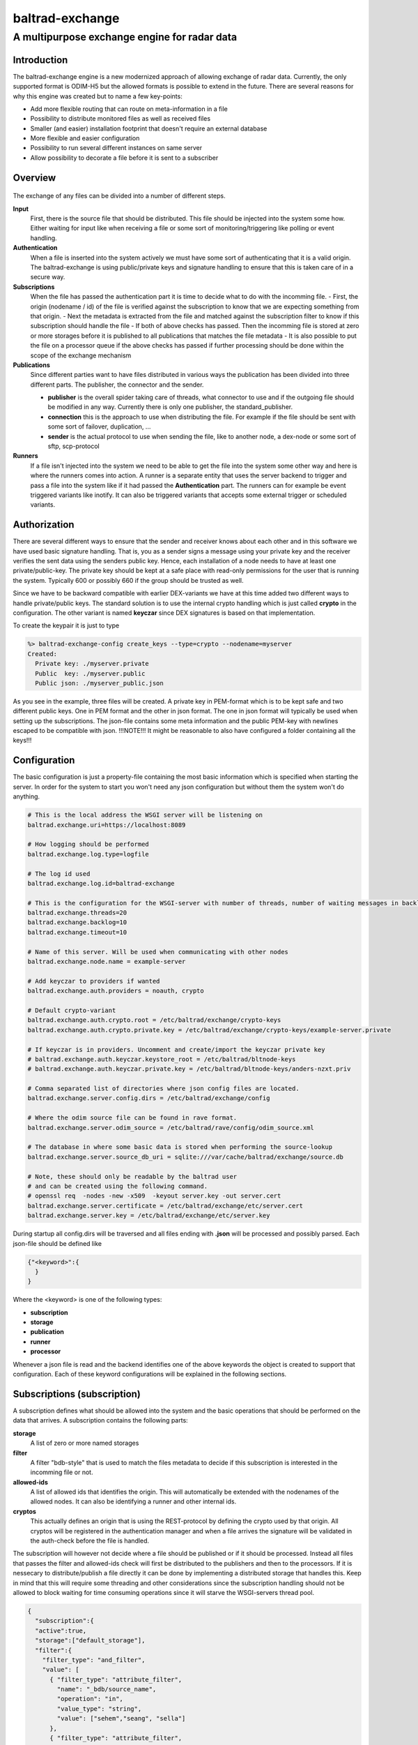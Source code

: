 
""""""""""""""""""""""""""""
baltrad-exchange 
""""""""""""""""""""""""""""

---------------------------------------------
A multipurpose exchange engine for radar data
---------------------------------------------

Introduction
=================

The baltrad-exchange engine is a new modernized approach of allowing exchange of radar data. Currently, 
the only supported format is ODIM-H5 but the allowed formats is possible to extend in the future.
There are several reasons for why this engine was created but to name a few key-points:

- Add more flexible routing that can route on meta-information in a file
- Possibility to distribute monitored files as well as received files
- Smaller (and easier) installation footprint that doesn't require an external database
- More flexible and easier configuration
- Possibility to run several different instances on same server
- Allow possibility to decorate a file before it is sent to a subscriber

Overview
=================

.. figure:: overview.png
   :alt: Basic overview of the server
  
The exchange of any files can be divided into a number of different steps.
   
**Input**
  First, there is the source file that should be distributed. This file should be injected into the system some how. Either waiting for input like when receiving a file or some sort of monitoring/triggering like polling or event handling.

**Authentication**
  When a file is inserted into the system actively we must have some sort of authenticating that it is a valid origin. The baltrad-exchange is using public/private keys and signature handling to ensure that this is taken care of in a secure way.

**Subscriptions**
  When the file has passed the authentication part it is time to decide what to do with the incomming file.
  - First, the origin (nodename / id) of the file is verified against the subscription to know that we are expecting something from that origin.   
  - Next the metadata is extracted from the file and matched against the subscription filter to know if this subscription should handle the file
  - If both of above checks has passed. Then the incomming file is stored at zero or more storages before it is published to all publications that matches the file metadata
  - It is also possible to put the file on a processor queue if the above checks has passed if further processing should be done within the scope of the exchange mechanism

**Publications**
  Since different parties want to have files distributed in various ways the publication has been divided into three different parts. The publisher, the connector and the sender.
  
  - **publisher** is the overall spider taking care of threads, what connector to use and if the outgoing file should be modified in any way. Currently there is only one publisher, the standard_publisher.
  - **connection** this is the approach to use when distributing the file. For example if the file should be sent with some sort of failover, duplication, ...
  - **sender** is the actual protocol to use when sending the file, like to another node, a dex-node or some sort of sftp, scp-protocol

**Runners**
  If a file isn't injected into the system we need to be able to get the file into the system some other way and here is where the runners comes into action. A runner is a separate entity that
  uses the server backend to trigger and pass a file into the system like if it had passed the **Authentication** part. The runners can for example be event triggered variants like inotify. It can also be
  triggered variants that accepts some external trigger or scheduled variants.

Authorization
========================

There are several different ways to ensure that the sender and receiver knows about each other and in this software we have used basic signature handling. That is, you as a sender signs a message
using your private key and the receiver verifies the sent data using the senders public key. Hence, each installation of a node needs to have at least one private/public-key. The private key should be
kept at a safe place with read-only permissions for the user that is running the system. Typically 600 or possibly 660 if the group should be trusted as well.

Since we have to be backward compatible with earlier DEX-variants we have at this time added two different ways to handle private/public keys. The standard solution is to use the internal crypto
handling which is just called **crypto** in the configuration. The other variant is named **keyczar** since DEX signatures is based on that implementation. 

To create the keypair it is just to type

.. code-block:: shell-session
  
  %> baltrad-exchange-config create_keys --type=crypto --nodename=myserver
  Created: 
    Private key: ./myserver.private
    Public  key: ./myserver.public
    Public json: ./myserver_public.json

As you see in the example, three files will be created. A private key in PEM-format which is to be kept safe and two different public keys. One in PEM format and the other in json format. 
The one in json format will typically be used when setting up the subscriptions. The json-file contains some meta information and the public PEM-key with newlines escaped to be compatible
with json. !!!NOTE!!! It might be reasonable to also have configured a folder containing all the keys!!!


Configuration
========================
The basic configuration is just a property-file containing the most basic information which is specified when starting the server. In order for the system to start you won't need any
json configuration but without them the system won't do anything.

.. code-block:: cfg

  # This is the local address the WSGI server will be listening on
  baltrad.exchange.uri=https://localhost:8089
  
  # How logging should be performed
  baltrad.exchange.log.type=logfile
  
  # The log id used
  baltrad.exchange.log.id=baltrad-exchange
  
  # This is the configuration for the WSGI-server with number of threads, number of waiting messages in backlog and the operation timeout 
  baltrad.exchange.threads=20
  baltrad.exchange.backlog=10
  baltrad.exchange.timeout=10

  # Name of this server. Will be used when communicating with other nodes
  baltrad.exchange.node.name = example-server

  # Add keyczar to providers if wanted
  baltrad.exchange.auth.providers = noauth, crypto

  # Default crypto-variant
  baltrad.exchange.auth.crypto.root = /etc/baltrad/exchange/crypto-keys
  baltrad.exchange.auth.crypto.private.key = /etc/baltrad/exchange/crypto-keys/example-server.private

  # If keyczar is in providers. Uncomment and create/import the keyczar private key
  # baltrad.exchange.auth.keyczar.keystore_root = /etc/baltrad/bltnode-keys
  # baltrad.exchange.auth.keyczar.private.key = /etc/baltrad/bltnode-keys/anders-nzxt.priv

  # Comma separated list of directories where json config files are located.
  baltrad.exchange.server.config.dirs = /etc/baltrad/exchange/config

  # Where the odim source file can be found in rave format.
  baltrad.exchange.server.odim_source = /etc/baltrad/rave/config/odim_source.xml

  # The database in where some basic data is stored when performing the source-lookup
  baltrad.exchange.server.source_db_uri = sqlite:///var/cache/baltrad/exchange/source.db

  # Note, these should only be readable by the baltrad user
  # and can be created using the following command.
  # openssl req  -nodes -new -x509  -keyout server.key -out server.cert
  baltrad.exchange.server.certificate = /etc/baltrad/exchange/etc/server.cert
  baltrad.exchange.server.key = /etc/baltrad/exchange/etc/server.key


During startup all config.dirs will be traversed and all files ending with **.json** will be processed and possibly parsed. Each json-file should be defined like

.. code-block:: json

  {"<keyword>":{
    }
  }
  
Where the <keyword> is one of the following types:

- **subscription**
- **storage**
- **publication**
- **runner**
- **processor** 

Whenever a json file is read and the backend identifies one of the above keywords the object is created to support that configuration. Each of these keyword configurations will
be explained in the following sections.

Subscriptions (subscription)
============================

A subscription defines what should be allowed into the system and the basic operations that should be performed on the data that arrives. A subscription contains the following parts:

**storage**
  A list of zero or more named storages
  
**filter**
  A filter "bdb-style" that is used to match the files metadata to decide if this subscription is interested in the incomming file or not.
  
**allowed-ids**
  A list of allowed ids that identifies the origin. This will automatically be extended with the nodenames of the allowed nodes. It can also be identifying a runner and other internal ids.
  
**cryptos**
  This actually defines an origin that is using the REST-protocol by defining the crypto used by that origin. All cryptos will be registered in the authentication manager and when a file arrives
  the signature will be validated in the auth-check before the file is handled.

The subscription will however not decide where a file should be published or if it should be processed. Instead all files that passes the filter and allowed-ids check will first be distributed to
the publishers and then to the processors. If it is nessecary to distribute/publish a file directly it can be done by implementing a distributed storage that handles this. Keep in mind that this 
will require some threading and other considerations since the subscription handling should not be allowed to block waiting for time consuming operations since it will starve the WSGI-servers thread 
pool.

.. code-block:: json

  {
    "subscription":{
    "active":true,
    "storage":["default_storage"],
    "filter":{
      "filter_type": "and_filter", 
      "value": [
        { "filter_type": "attribute_filter", 
          "name": "_bdb/source_name", 
          "operation": "in", 
          "value_type": "string", 
          "value": ["sehem","seang", "sella"]
        }, 
        { "filter_type": "attribute_filter", 
          "name": "/what/object", 
          "operation": "in", 
          "value_type": "string", 
          "value": ["SCAN","PVOL"]
        }
      ]
    },
    "allowed_ids":["anders-other"],
    "cryptos":[
      {
        "auth":"keyczar",
        "conf":{
          "nodename": "anders-nzxt",
          "pubkey":"/opt/baltrad2/etc/bltnode-keys/anders-nzxt.pub"
        }
      },
      {
        "auth":"crypto",
        "conf":{
          "nodename": "anders-silent", 
          "creator": "baltrad.exchange.crypto", 
          "key": "-----BEGIN PUBLIC KEY-----\nMIID<.....full public key in PEM format.....>==\n-----END PUBLIC KEY-----",
          "_comment_":"Instead of using 'key', it is possible to specify a file. If the pubkey is not pointing to an absolute path it will be using the keystore roots as well",
          "pubkey":"anders-silent.public", 
          "keyType": "dsa", 
          "type": "public"
        }
      }	  	
    ]}
  }

The subscription contains two very important parts. First the filter, this will ensure that only files that are of interest will be managed. The filter syntax is currently according to
the baltrad-db query syntax and hence the "_bdb/" identifier is used for internal metadata. The second part if a combination of allowed_ids and cryptos. When system is starting up, all 
cryptos in all subscriptions are processed and registered in the authentication manager together with the nodename. The node names are added to the list of allowed_ids each subscription has. 
Then only files sent from an id that is in list of allowed ids will be allowed.

Currently, the only allowed cryptos are keyczar (for DEX-compatibility) and the internally used crypto which is just using plain public/key-signature handling.

As can be seen in the above example, there is a storage named "default_storage" that this subscription expects the files to be stored in. 


Storages (storage)
========================
The storages are locations where files should be placed and are referred to by the subscriptions. Typically you would only have a few different storages. For example on the file system, in a database or in an archive.
 
.. code-block:: json

  {
    "storage": {
      "class":"baltrad.exchange.storage.storages.file_storage",
      "name":"default_storage",
      "arguments": {
        "structure":[
          {"object":"SCAN",
           "path":"/tmp/baltrad_bdb",
           "name_pattern":"${_baltrad/datetime_l:15:%Y/%m/%d/%H/%M}/${_baltrad/source:NOD}_${/what/object}.tolower()_${/what/date}T${/what/time}Z_${/dataset1/where/elangle}.h5"
          },
          {"path":"/tmp/baltrad_bdb",
           "name_pattern":"${_baltrad/datetime_l:15:%Y/%m/%d/%H/%M}/${_baltrad/source:NOD}_${/what/object}.tolower()_${/what/date}T${/what/time}Z.h5"
          }
        ]
      }
    }
  }

The above storage-mechanism (baltrad.exchange.storage.storages.file_storage) is probably the one that is going to be used the most. It gives the user a possibility differentiate 
between what/object types and store them with different names in different places. This storage-class also provides the chance of using metadata naming which is quite powerful
when saving the files.

Naming
------

The metadata namer is a separate class that can be used when a string should be created from the metadata. The ${..} is used as a placeholder for an ODIM H5 metadata attribute to retrive the value of the metadata attribute. 
For example ${/what/object} will give SCAN/PVOL/.. Then there are a few unique placeholder variables that doesn't exist in the metadata of a ODIM H5 file but are very useful.

**_baltrad/source:<ID>**
  Since what/source can be incomplete, this will return the specific <ID> after the source has been identified. E.g. _baltrad/source:WMO, _baltrad/source:NOD. If source not could be identified, "undefined" is returned.

**_baltrad/source_name**
  Since what/source can be incomplete, this will return the name of the source after the source has been identified. Typically it is the NOD. If source not could be identified, "undefined" is returned.

**what/source:<ID>**
  Grabs the <ID> directly from what/source and returns it. Note, if source is incomplete this will return "undefined"
  
**/what/source:<ID>**
  Grabs the <ID> directly from /what/source and returns it. Note, if source is incomplete this will return "undefined"
  
**_baltrad/datetime(:[A-Za-z0-9\\-/: _%]+)?**
  For creating datetime strings from the what/date + what/time. The dateformat is same as provided in the datetime class. For example if you want to specify a date
  as 2022/11/03/12/04, the you use the following description *${_baltrad/datetime:%Y/%m/%d/%H/%M}*.

**_baltrad/datetime_u:([0-9]{2})(:[A-Za-z0-9\\-/: _%]+)?**
  In some cases you might want to have minute-intervals. For example a directory structure where you want all files between minute 1-15 to be placed in a folder with 15 as minutes. This
  can be achieved by specifying *${_baltrad/datetime_u:15:%Y/%m/%d/%H/%M}* and the folders will have a minute part that is either 00,15,30 or 45. This function will also wrap so that if
  what/time has minutes between for example 46-60, then these will be placed in next hours 00-minute folder.
  
**_baltrad/datetime_l:([0-9]{2})(:[A-Za-z0-9\\-/: _%]+)?**
  This placeholder almost behaves like _baltrad/datetime_u with the exception that it will lower the minute interval instead. This means that all files within minute 0-15 will be put in 00, between
  15-30 in 15 and so on. Syntax is almost identical *${_baltrad/datetime_l:15:%Y/%m/%d/%H/%M}*


The naming functionality also provides something that can be called suboperations which allows the manipulation of the values that are returned by the placeholders. 
These are used directly on the placeholder. For example *${what/source:CMT}.tolower()*. They can also be chained like *${what/source:CMT}.tolower().toupper(1)*.

Currently the supported suboperations are:

**tolower([beginIndex[,endIndex]])**
  changes the string to lower case. If beginIndex is specified the string gets lower case after specified beginIndex until end or endIndex if specified.

**toupper([beginIndex[,endIndex]])**
  changes the string to upper case. If beginIndex is specified the string gets upper case after specified beginIndex until end or endIndex if specified.

**substring(beginIndex[,endIndex])**
  returns a substring from beginIndex to end or endIndex if specified.

**replace(matchstr, replacementstr)**
  replaces all occurances of matchstr with replacementstr
  
**trim()**
  Trims both left and right side of the string from any white spaces.
  
**ltrim()**
  Trims the left side of the string from any white spaces.
  
**rtrim()**
  Trims the right side of the string from any white spaces.
  
**interval_u(interval[,limit])**
  ** Do not use, under development**
  
**interval_l(interval)**
  ** Do not use, under development**


With the above knowledge, assuming that a scan with elevation angle=0.5 arrives from sella, with /what/date=20221103 and /what/time=220315 then the following
expression *${_baltrad/datetime_l:15:%Y/%m/%d/%H/%M}/${_bdb/source:NOD}_${/what/object}.tolower()_${/what/date}T${/what/time}Z_${/dataset1/where/elangle}.h5*
will result in *2022/11/03/22/00/sella_scan_202211032203_0.5.h5*.

Publications (publication)
==========================

Whenever a subscription has approved an incoming file, this file will be posted to all publications which in turn will have to decide if the file should be
distributed or not depending on the file content. Obviously, this might cause some problems if not configuring the system properly since if more than one
subscription approves the same file, then this file might be sent twice. In the same way, if a publication filter is to generic files might be sent more than once.

A publication uses a publisher that will take care of the sending the file. Each publisher should support handling of connections,
filters and decorators. Currently, there is only one publisher distributed in baltrad-exchange and that is the **baltrad.exchange.net.publishers.standard_publisher"**. 
This publisher uses a threaded producer/consumer approach.

**filters** 
  The filters are working in the same way as they are for subscriptions and are used for matching.

**connections**
   A connection will take care of distribution of the file to it's destination. A connection is usually using one or more **senders** to distribute the file and will
   be explained further down.

**decorators**
  Are used to modify the outgoing file in some way. The decorators are most likely plugins using ODIM-H5 manipulating software like rave or h5py.

The basic structure of a publication configuration looks like

.. code-block:: json
   
  {
  "publication":{
     "name":"Send file to localhost",
     "class":"baltrad.exchange.net.publishers.standard_publisher",
     "extra_arguments": {
  	   "threads":2,
  	   "queue_size":50
     },
     "active":false,
     "connection":{  .... 
     },   
     "filter":{  .... 
     },
     "decorators":[
     ]
   }
  }

Connections
-----------

As mentioned earlier a connection takes one ore more senders. So what is the difference between a connection and a sender. In short, a
connection is just determining how to ensure the transmission. The sender is actually taking care of the transmission protocol and
how to get the data to it's location. 

This first example just shows that we are using a simple_connection which only supports one sender.
The sender used will be a *baltrad.exchange.net.senders.rest_sender* which uses the "stock" baltrad-exchange exchange protocol.

When the publisher sends a file to the simple_connection it will be passed to the sender that will atempt to send the message to the
destination.

.. code-block:: json

  "connection":{
    "class":"baltrad.exchange.net.connections.simple_connection",
    "arguments":{
      "sender":{
        "id":"rest-sender 1",
        "class":"baltrad.exchange.net.senders.rest_sender",
        "arguments":{
          "address":"https://some.remove.server:8443",
          "protocol_version":"1.0",
       	  "crypto":{
            "libname":"crypto",
            "nodename":"anders-silent",
            "privatekey":"/projects/baltrad/baltrad-exchange/etc/exchange-keys/anders-silent.private"
          }
        }
      }
    }
  }   

If the sender for some reason fails to send the data to it's intended target, this publication will be failed. Now, assume that we know that the destination server
is known to be under heavy load at times and that there is a backup sftp-server where we can put the files whenever the destination server is unavailable. In that case
we can use a failover_connection instead. This connection type allows a list of senders that will be executed in sequence until the first sender succeeds.

.. code-block:: json

   "connection":{
     "_comment_":"This is a connection used when publishing files to a dex server",
     "class":"baltrad.exchange.net.connections.failover_connection",
     "arguments":{
       "senders":[
         {
           "id":"rest-sender 1",
           "class":"baltrad.exchange.net.senders.rest_sender",
           "arguments":{
             "address":"https://some.remove.server:8443",
             "protocol_version":"1.0",
       	     "crypto":{
               "libname":"crypto",
               "nodename":"anders-silent",
               "privatekey":"/projects/baltrad/baltrad-exchange/etc/exchange-keys/anders-silent.private"
             }
           }
         },
         { "class":"baltrad.exchange.net.senders.ftp_sender",
           "arguments": {
             "uri":"sftp://sftpuploader@some.remove.server/dex_failover/${_baltrad/source:NOD}_${/what/object}.tolower()_${/what/date}T${/what/time}Z_${/dataset1/where/elangle}.replace('.','_').h5",
             "create_missing_directories":true
           }
         }
       ]
     }
   }
   
The following connections are currently available:

**baltrad.exchange.net.connections.simple_connection**
  Simple connection that only takes one sender and if the sender fails the transmission is failed.
  
**baltrad.exchange.net.connections.failover_connection**
  Takes a list of senders and will try the senders sequentially until the first sender succeedes. If all sender fails, then transmission is failed.

**baltrad.exchange.net.connections.backup_connection**
  Takes a list of senders and will send to all senders regardless if the previous one succeeded or failed.


Senders
----------
The senders are protocol specific and ensures that the data is sent correctly and if applicable, in a secure way. There are several predefined ways to send files. Since each sender has it's own
set of arguments to be initiated you find examples on how to use them in the etc-catalogue.

**baltrad.exchange.net.senders.storage_sender**
  Publishes a file using file storages. This is very useful if you want to decorate a file before it is put on the storage.

**baltrad.exchange.net.senders.dex_sender**
  Legacy DEX communication sending files to old nodes

**baltrad.exchange.net.senders.rest_sender**
  Sends a file to another node that is running baltrad-exchange. The rest sender uses the internal crypto library for signing messages which currently supports DSA & RSA keys. DSA uses DSS, RSA uses pkcs1_15.

**baltrad.exchange.net.senders.sftp_sender**
  Sends files over sftp

**baltrad.exchange.net.senders.scp_sender**
  Publishes files over scp
  
**baltrad.exchange.net.senders.ftp_sender**
  Publishes files over ftp
  
**baltrad.exchange.net.senders.copy_sender**
  Publishes files by copying them. It uses it's own metadata namer.

Decorators
------------
The decorators are the baltrad exchange engines way to allow you to modify files before publishing them. For example if you only want to publish a few parameters, if you want to add some important text in a how-section
or maybe convert the ODIM-version to a different one. At the moment, there aren't any decorators distributed with the baltrad-exchange engine. But you will find an example on how a decorator can be implemented here and here.


Runners (runner)
=================

A runner is something that is running on the side of the actual file handling taking care of miscellaneous tasks. The two most typical runners are used for getting aware of when files are available for injection into the system like
an active or triggered subscription. The runners have a different entrance to the system by going directly to the subscription-handling in the backend without any authentication.
Currently, there are two runners implemented in the exchange server but like with the rest of the system it is easy to extend with new runners.

**baltrad.exchange.runner.runners.inotify_runner**
  The inotify runner is used to monitor folders and trigger "store" events. It is run in a separate thread instead of beeing created as a daemon-thread since
  all initiation is performed in the main thread before server is started. 

**baltrad.exchange.runner.runners.triggered_fetch_runner**
  A triggered runner. This runner implements 'message_aware' so that a json-message can be handled. This runner is triggered from the WSGI-process 
  and as such is using the WSGI-servers thread pool. **TODO: Implement this as a producer/consumer thread to avoid any possibility to starve the WSGI-thread pool.**
  
  The fetcher runner will react on a trigger message and then use a protocol-specific fetcher to retrieve files from a server host in some way. Currently there is support
  for the following fetchers.
  
  **baltrad.exchange.net.fetchers.sftp_fetcher** - Fetches files from host using sftp

  **baltrad.exchange.net.fetchers.scp_fetcher**  - Fetches files from host using scp

  **baltrad.exchange.net.fetchers.ftp_fetcher**  - Fetches files from host using ftp

  **baltrad.exchange.net.fetchers.copy_fetcher** - Fetches files from host using file copy

Processors (processor)
======================

The processors can be seen as a combination of runners and decorators these are triggered during the subscription validation process in the same way as a publisher. That means that all processors
will be notified about a file when it has passed the subscription matching. The processor is intended for building products from incoming data in various ways in an asynchronous way and is not
allowed to be blocking. This means that when a file has been passed to the processor, the processor should pass it on to a queue of some sort and return immediately. The exchange server expects 
no response and will. Instead it is up to the processor to ensure that the resulting product is taken care of, for example by notifying the exchange server that there is a file available.


Getting started
===============

The installation is quite straight forward
  

